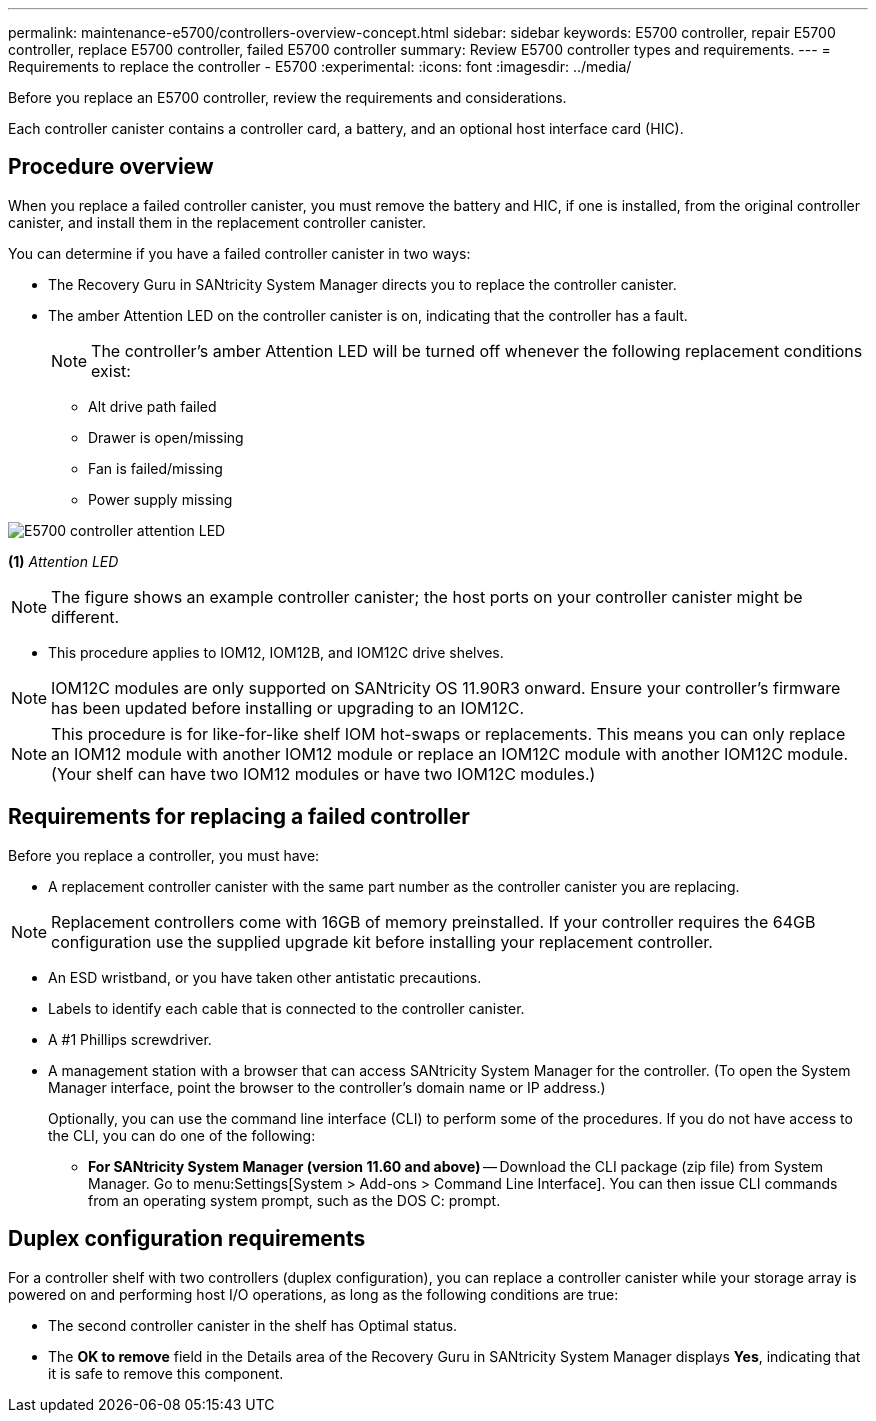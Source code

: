 ---
permalink: maintenance-e5700/controllers-overview-concept.html
sidebar: sidebar
keywords: E5700 controller, repair E5700 controller, replace E5700 controller, failed E5700 controller
summary: Review E5700 controller types and requirements.
---
= Requirements to replace the controller - E5700
:experimental:
:icons: font
:imagesdir: ../media/

[.lead]
Before you replace an E5700 controller, review the requirements and considerations.

Each controller canister contains a controller card, a battery, and an optional host interface card (HIC).

== Procedure overview

When you replace a failed controller canister, you must remove the battery and HIC, if one is installed, from the original controller canister, and install them in the replacement controller canister.

You can determine if you have a failed controller canister in two ways:

* The Recovery Guru in SANtricity System Manager directs you to replace the controller canister.
* The amber Attention LED on the controller canister is on, indicating that the controller has a fault.
+
====
NOTE: The controller's amber Attention LED  will be turned off whenever the following replacement conditions exist:

*** Alt drive path failed
*** Drawer is open/missing
*** Fan is failed/missing
*** Power supply missing
====

image::../media/e5700_attention_led_callout.png["E5700 controller attention LED"]

*(1)* _Attention LED_

NOTE: The figure shows an example controller canister; the host ports on your controller canister might be different.

* This procedure applies to IOM12, IOM12B, and IOM12C drive shelves.

NOTE: IOM12C modules are only supported on SANtricity OS 11.90R3 onward. Ensure your controller's firmware has been updated before installing or upgrading to an IOM12C.

NOTE: This procedure is for like-for-like shelf IOM hot-swaps or replacements. This means you can only replace an IOM12 module with another IOM12 module or replace an IOM12C module with another IOM12C module. (Your shelf can have two IOM12 modules or have two IOM12C modules.)

== Requirements for replacing a failed controller

Before you replace a controller, you must have:

* A replacement controller canister with the same part number as the controller canister you are replacing.

NOTE: Replacement controllers come with 16GB of memory preinstalled. If your controller requires the 64GB configuration use the supplied upgrade kit before installing your replacement controller.

* An ESD wristband, or you have taken other antistatic precautions.
* Labels to identify each cable that is connected to the controller canister.
* A #1 Phillips screwdriver.
* A management station with a browser that can access SANtricity System Manager for the controller. (To open the System Manager interface, point the browser to the controller's domain name or IP address.)
+
Optionally, you can use the command line interface (CLI) to perform some of the procedures. If you do not have access to the CLI, you can do one of the following:

** *For SANtricity System Manager (version 11.60 and above)* -- Download the CLI package (zip file) from System Manager. Go to menu:Settings[System > Add-ons > Command Line Interface]. You can then issue CLI commands from an operating system prompt, such as the DOS C: prompt.

== Duplex configuration requirements

For a controller shelf with two controllers (duplex configuration), you can replace a controller canister while your storage array is powered on and performing host I/O operations, as long as the following conditions are true:

* The second controller canister in the shelf has Optimal status.
* The *OK to remove* field in the Details area of the Recovery Guru in SANtricity System Manager displays *Yes*, indicating that it is safe to remove this component.
